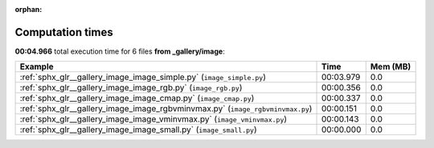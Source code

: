 
:orphan:

.. _sphx_glr__gallery_image_sg_execution_times:


Computation times
=================
**00:04.966** total execution time for 6 files **from _gallery/image**:

.. container::

  .. raw:: html

    <style scoped>
    <link href="https://cdnjs.cloudflare.com/ajax/libs/twitter-bootstrap/5.3.0/css/bootstrap.min.css" rel="stylesheet" />
    <link href="https://cdn.datatables.net/1.13.6/css/dataTables.bootstrap5.min.css" rel="stylesheet" />
    </style>
    <script src="https://code.jquery.com/jquery-3.7.0.js"></script>
    <script src="https://cdn.datatables.net/1.13.6/js/jquery.dataTables.min.js"></script>
    <script src="https://cdn.datatables.net/1.13.6/js/dataTables.bootstrap5.min.js"></script>
    <script type="text/javascript" class="init">
    $(document).ready( function () {
        $('table.sg-datatable').DataTable({order: [[1, 'desc']]});
    } );
    </script>

  .. list-table::
   :header-rows: 1
   :class: table table-striped sg-datatable

   * - Example
     - Time
     - Mem (MB)
   * - :ref:`sphx_glr__gallery_image_image_simple.py` (``image_simple.py``)
     - 00:03.979
     - 0.0
   * - :ref:`sphx_glr__gallery_image_image_rgb.py` (``image_rgb.py``)
     - 00:00.356
     - 0.0
   * - :ref:`sphx_glr__gallery_image_image_cmap.py` (``image_cmap.py``)
     - 00:00.337
     - 0.0
   * - :ref:`sphx_glr__gallery_image_image_rgbvminvmax.py` (``image_rgbvminvmax.py``)
     - 00:00.151
     - 0.0
   * - :ref:`sphx_glr__gallery_image_image_vminvmax.py` (``image_vminvmax.py``)
     - 00:00.143
     - 0.0
   * - :ref:`sphx_glr__gallery_image_image_small.py` (``image_small.py``)
     - 00:00.000
     - 0.0
